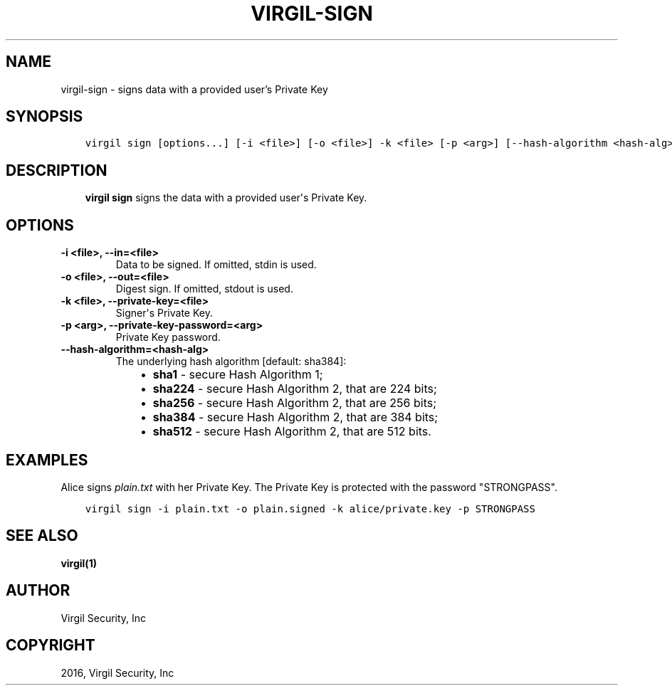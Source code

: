.\" Man page generated from reStructuredText.
.
.TH "VIRGIL-SIGN" "1" "Mar 27, 2017" "3.0.0" "virgil-cli"
.SH NAME
virgil-sign \- signs data with a provided user's Private Key
.
.nr rst2man-indent-level 0
.
.de1 rstReportMargin
\\$1 \\n[an-margin]
level \\n[rst2man-indent-level]
level margin: \\n[rst2man-indent\\n[rst2man-indent-level]]
-
\\n[rst2man-indent0]
\\n[rst2man-indent1]
\\n[rst2man-indent2]
..
.de1 INDENT
.\" .rstReportMargin pre:
. RS \\$1
. nr rst2man-indent\\n[rst2man-indent-level] \\n[an-margin]
. nr rst2man-indent-level +1
.\" .rstReportMargin post:
..
.de UNINDENT
. RE
.\" indent \\n[an-margin]
.\" old: \\n[rst2man-indent\\n[rst2man-indent-level]]
.nr rst2man-indent-level -1
.\" new: \\n[rst2man-indent\\n[rst2man-indent-level]]
.in \\n[rst2man-indent\\n[rst2man-indent-level]]u
..
.SH SYNOPSIS
.INDENT 0.0
.INDENT 3.5
.sp
.nf
.ft C
virgil sign [options...] [\-i <file>] [\-o <file>] \-k <file> [\-p <arg>] [\-\-hash\-algorithm <hash\-alg>]
.ft P
.fi
.UNINDENT
.UNINDENT
.SH DESCRIPTION
.INDENT 0.0
.INDENT 3.5
\fBvirgil sign\fP signs the data with a provided user\(aqs Private Key\&.
.UNINDENT
.UNINDENT
.SH OPTIONS
.INDENT 0.0
.TP
.B \-i <file>, \-\-in=<file>
Data to be signed. If omitted, stdin is used.
.UNINDENT
.INDENT 0.0
.TP
.B \-o <file>, \-\-out=<file>
Digest sign. If omitted, stdout is used.
.UNINDENT
.INDENT 0.0
.TP
.B \-k <file>, \-\-private\-key=<file>
Signer\(aqs Private Key.
.UNINDENT
.INDENT 0.0
.TP
.B \-p <arg>, \-\-private\-key\-password=<arg>
Private Key password.
.UNINDENT
.INDENT 0.0
.TP
.B \-\-hash\-algorithm=<hash\-alg>
The underlying hash algorithm [default: sha384]:
.INDENT 7.0
.INDENT 3.5
.INDENT 0.0
.IP \(bu 2
\fBsha1\fP \- secure Hash Algorithm 1;
.IP \(bu 2
\fBsha224\fP \- secure Hash Algorithm 2, that are 224 bits;
.IP \(bu 2
\fBsha256\fP \- secure Hash Algorithm 2, that are 256 bits;
.IP \(bu 2
\fBsha384\fP \- secure Hash Algorithm 2, that are 384 bits;
.IP \(bu 2
\fBsha512\fP \- secure Hash Algorithm 2, that are 512 bits.
.UNINDENT
.UNINDENT
.UNINDENT
.UNINDENT
.SH EXAMPLES
.sp
Alice signs \fIplain.txt\fP with her Private Key. The Private Key is protected with the password "STRONGPASS".
.INDENT 0.0
.INDENT 3.5
.sp
.nf
.ft C
virgil sign \-i plain.txt \-o plain.signed \-k alice/private.key \-p STRONGPASS
.ft P
.fi
.UNINDENT
.UNINDENT
.SH SEE ALSO
.sp
\fBvirgil(1)\fP
.SH AUTHOR
Virgil Security, Inc
.SH COPYRIGHT
2016, Virgil Security, Inc
.\" Generated by docutils manpage writer.
.
